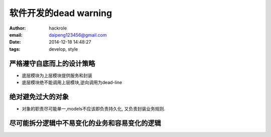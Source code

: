 软件开发的dead warning
======================

:author: hackrole
:email: daipeng123456@gmail.com
:date: 2014-12-18 14:48:27
:tags: develop, style


严格遵守自底而上的设计策略
--------------------------


+ 底层模块为上层模块提供服务和封装

+ 底层模块绝不能调用上层模块,逆向调用为dead-line


绝对避免过大的对象
------------------

+ 对象的职责尽可能单一,models不应该即负责持久化, 又负责封装业务规则.

尽可能拆分逻辑中不易变化的业务和容易变化的逻辑
----------------------------------------------


